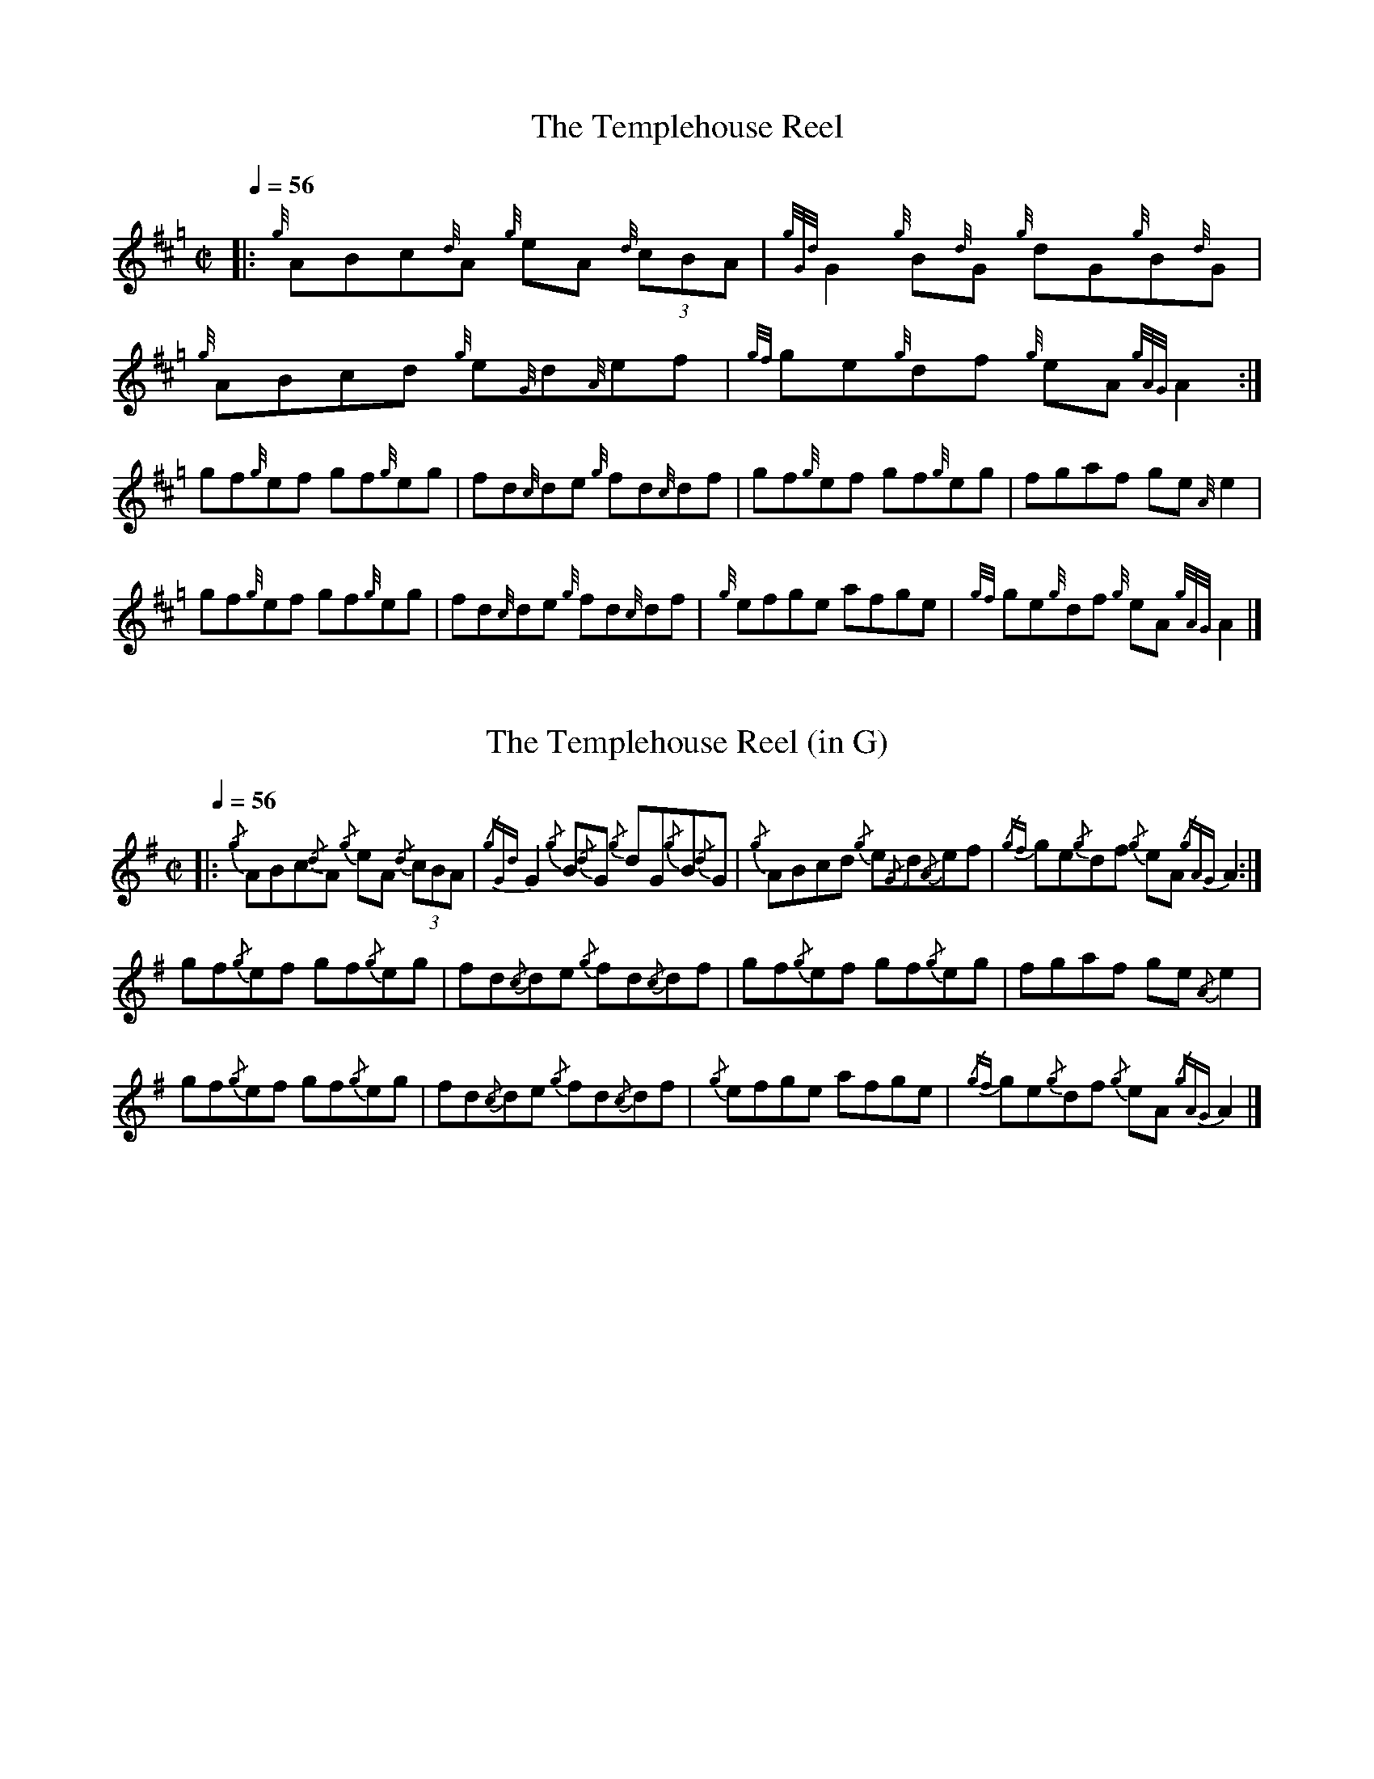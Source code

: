 X:1
%%MIDI gracedivider 8
T:The Templehouse Reel
L:1/8
Q:1/4=56
M:C|
I:linebreak $
K:Hp
|: {g}ABc{d}A {g}eA {d}(3cBA | {gGd}G2 {g}B{d}G {g}dG{g}B{d}G | {g}ABcd {g}e{G}d{A}ef | {gf}ge{g}df {g}eA {gAG}A2 :|$
gf{g}ef gf{g}eg | fd{c}de {g}fd{c}df | gf{g}ef gf{g}eg | fgaf ge {A}e2 |$
gf{g}ef gf{g}eg | fd{c}de {g}fd{c}df | {g}efge afge | {gf}ge{g}df {g}eA {gAG}A2 |]

X:2
%%MIDI gracedivider 8
T:The Templehouse Reel (in G)
L:1/8
Q:1/4=56
M:C|
I:linebreak $
K:G
|: {/g}ABc{/d}A {/g}eA {/d}(3cBA | {/gGd}G2 {/g}B{/d}G {/g}dG{/g}B{/d}G | {/g}ABcd {/g}e{/G}d{/A}ef | {/gf}ge{/g}df {/g}eA {/gAG}A2 :|$
gf{/g}ef gf{/g}eg | fd{/c}de {/g}fd{/c}df | gf{/g}ef gf{/g}eg | fgaf ge {/A}e2 |$
gf{/g}ef gf{/g}eg | fd{/c}de {/g}fd{/c}df | {/g}efge afge | {/gf}ge{/g}df {/g}eA {/gAG}A2 |]